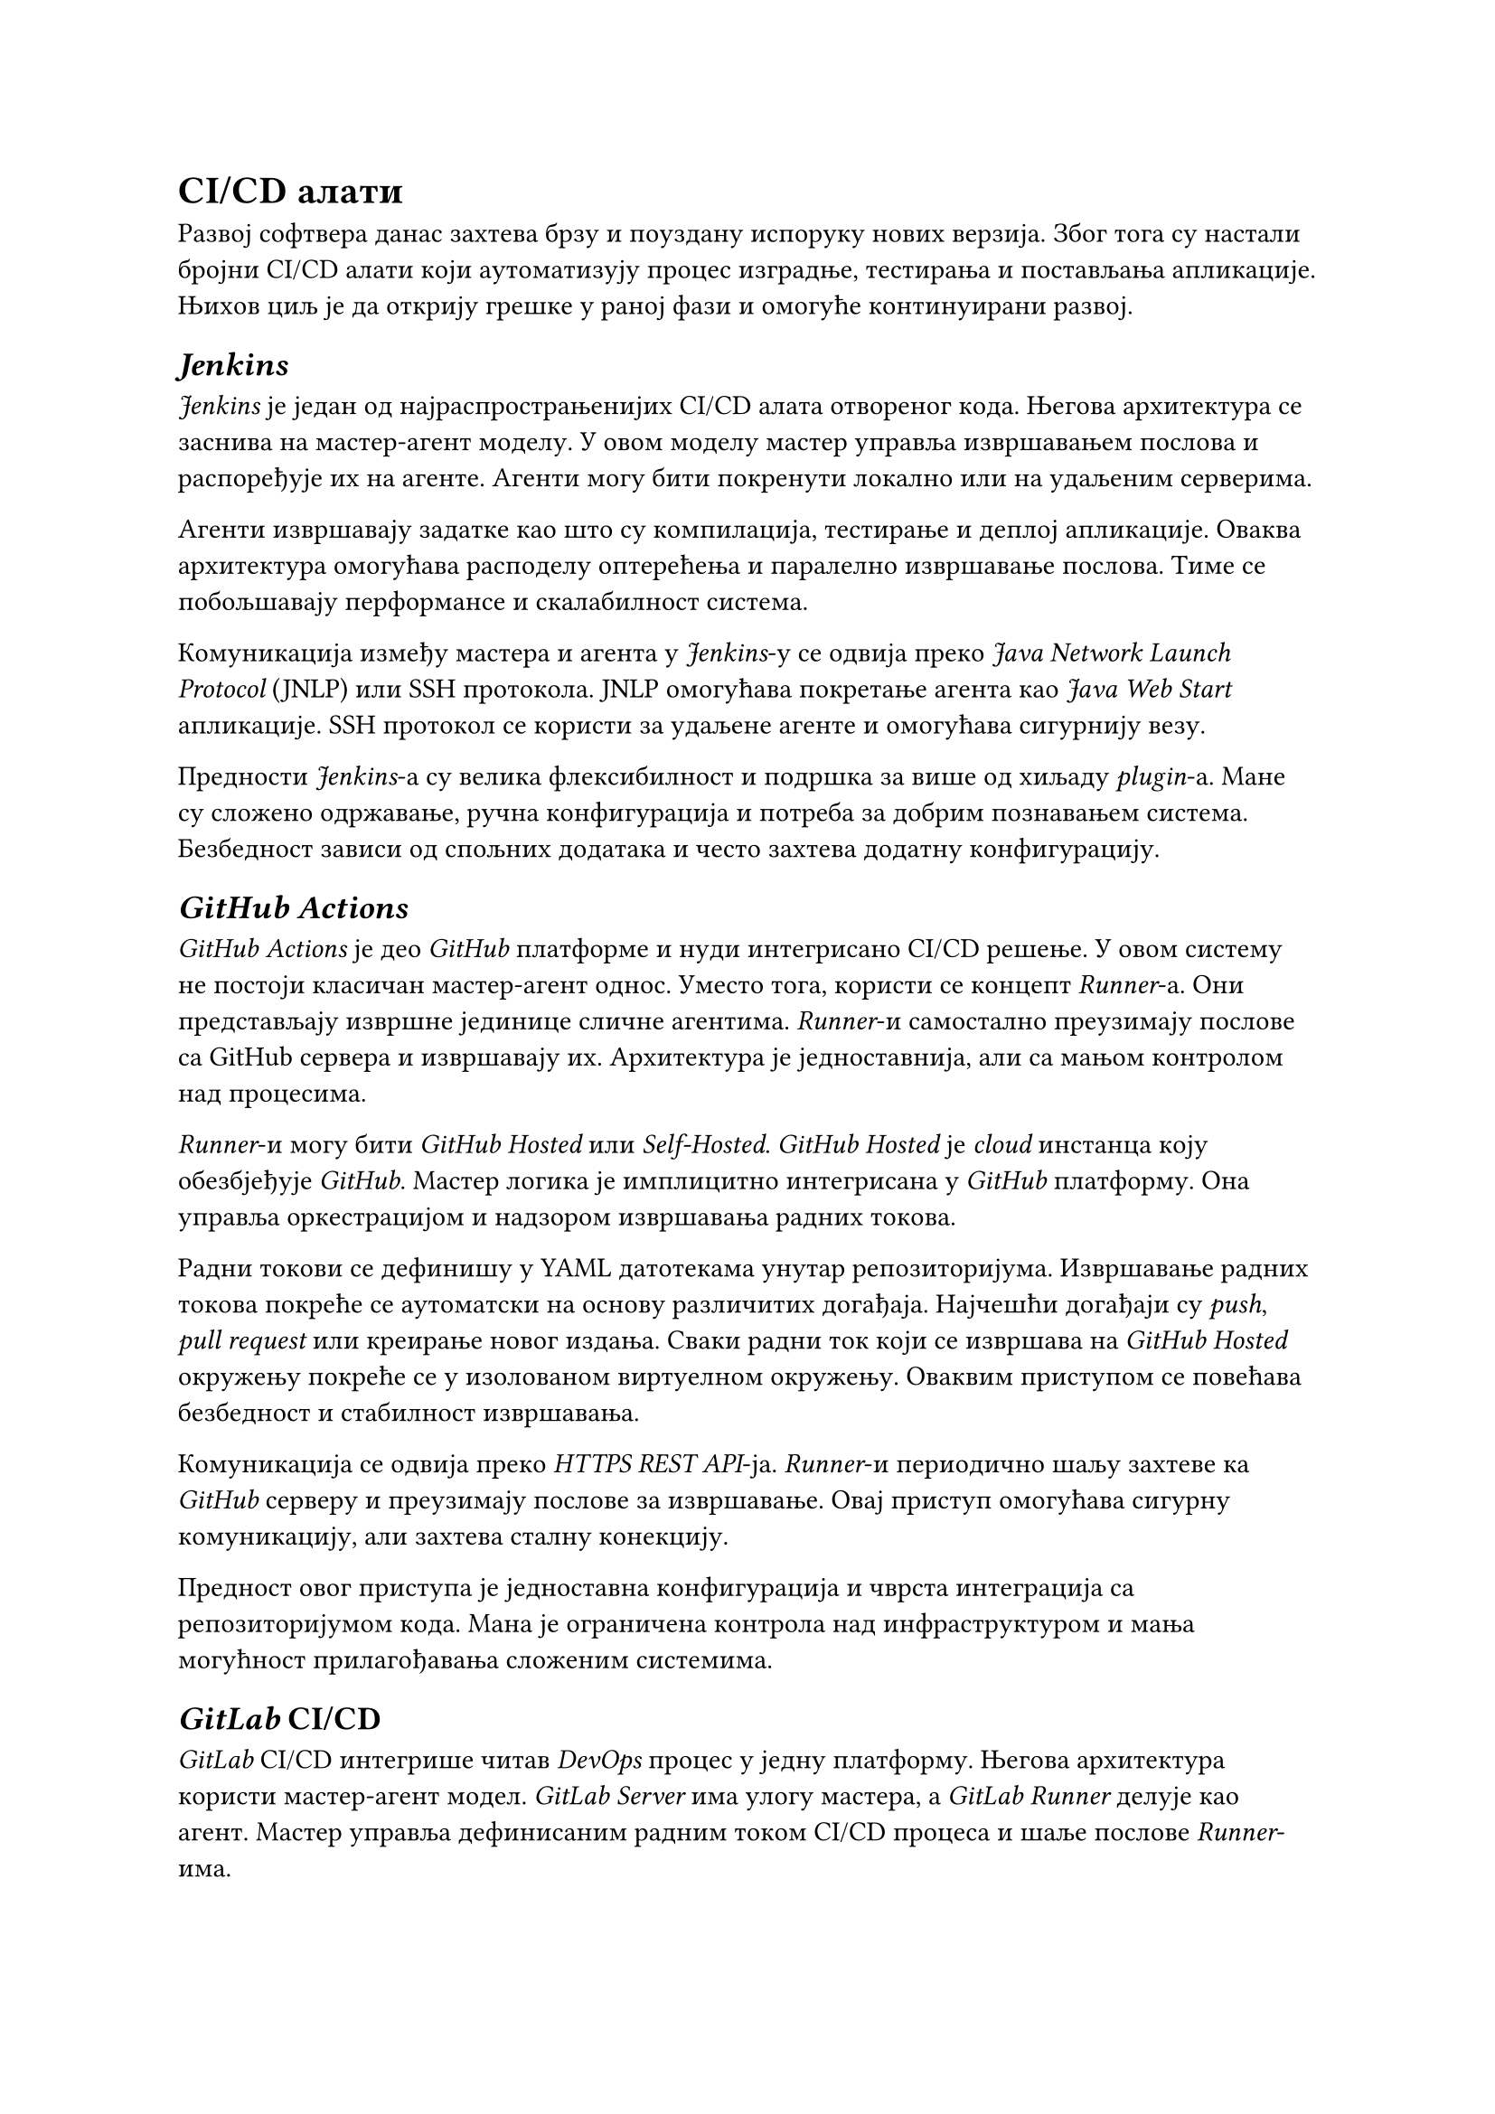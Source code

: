 = CI/CD алати

Развој софтвера данас захтева брзу и поуздану испоруку нових верзија. Због тога су настали бројни CI/CD алати који аутоматизују процес изградње, тестирања и постављања апликације. Њихов циљ је да открију грешке у раној фази и омогуће континуирани развој.

== _Jenkins_

_Jenkins_ је један од најраспрострањенијих CI/CD алата отвореног кода. Његова архитектура се заснива на мастер-агент моделу. У овом моделу мастер управља извршавањем послова и распоређује их на агенте. Агенти могу бити покренути локално или на удаљеним серверима.

Агенти извршавају задатке као што су компилација, тестирање и деплој апликације. Оваква архитектура омогућава расподелу оптерећења и паралелно извршавање послова. Тиме се побољшавају перформансе и скалабилност система.

Комуникација између мастера и агента у _Jenkins_-у се одвија преко _Java Network Launch Protocol_ (JNLP) или SSH протокола. JNLP омогућава покретање агента као _Java Web Start_ апликације. SSH протокол се користи за удаљене агенте и омогућава сигурнију везу.
 
Предности _Jenkins_-а су велика флексибилност и подршка за више од хиљаду _plugin_-а. Мане су сложено одржавање, ручна конфигурација и потреба за добрим познавањем система. Безбедност зависи од спољних додатака и често захтева додатну конфигурацију.

== _GitHub Actions_

_GitHub Actions_ је део _GitHub_ платформе и нуди интегрисано CI/CD решење. У овом систему не постоји класичан  мастер-агент однос. Уместо тога, користи се концепт _Runner_-а. Они представљају извршне јединице сличне агентима. _Runner_-и самостално преузимају послове са GitHub сервера и извршавају их. Архитектура је једноставнија, али са мањом контролом над процесима.

_Runner_-и могу бити _GitHub Hosted_ или _Self-Hosted_. _GitHub Hosted_ је _cloud_ инстанца коју обезбјеђује _GitHub_. Мастер логика је имплицитно интегрисана у _GitHub_ платформу. Она управља оркестрацијом и надзором извршавања радних токова.

Радни токови се дефинишу у YAML датотекама унутар репозиторијума. Извршавање радних токова покреће се аутоматски на основу различитих догађаја. Најчешћи догађаји су _push_, _pull request_ или креирање новог издања. Сваки радни ток који се извршава на _GitHub Hosted_ окружењу покреће се у изолованом виртуелном окружењу. Оваквим приступом се повећава безбедност и стабилност извршавања.

Комуникација се одвија преко _HTTPS REST API_-ја. _Runner_-и периодично шаљу захтеве ка _GitHub_ серверу и преузимају послове за извршавање. Овај приступ омогућава сигурну комуникацију, али захтева сталну конекцију.

Предност овог приступа је једноставна конфигурација и чврста интеграција са репозиторијумом кода. Мана је ограничена контрола над инфраструктуром и мања могућност прилагођавања сложеним системима.

== _GitLab_ CI/CD
_GitLab_ CI/CD интегрише читав _DevOps_ процес у једну платформу. Његова архитектура користи  мастер-агент модел. _GitLab Server_ има улогу мастера, а _GitLab Runner_ делује као агент. Мастер управља дефинисаним радним током CI/CD процеса и шаље послове _Runner_-има.

_Runner_-и могу бити локални, удаљени или у _Docker_ и _Kubernetes_ окружењу. Они преузимају посао од мастера и извршавају задате кораке, као што су _build_, _test_ и _deploy_. Након завршетка рада, резултате враћају мастеру. Оваква архитектура омогућава истовремено извршавање више послова. Такође омогућава бољу контролу приступа и једноставније скалирање система.

Комуникација између _GitLab Server_-а и _Runner_-а одвија се преко HTTP(S) протокола. _Runner_-и активно контактирају _GitLab Server_ преко API-ја и преузимају послове. Сва комуникација је шифрована путем TLS-а, што обезбјеђује сигурност података.

GitLab CI/CD је стабилан систем, али за велике пројекте захтева снажну инфраструктуру и пажљиво подешавање.